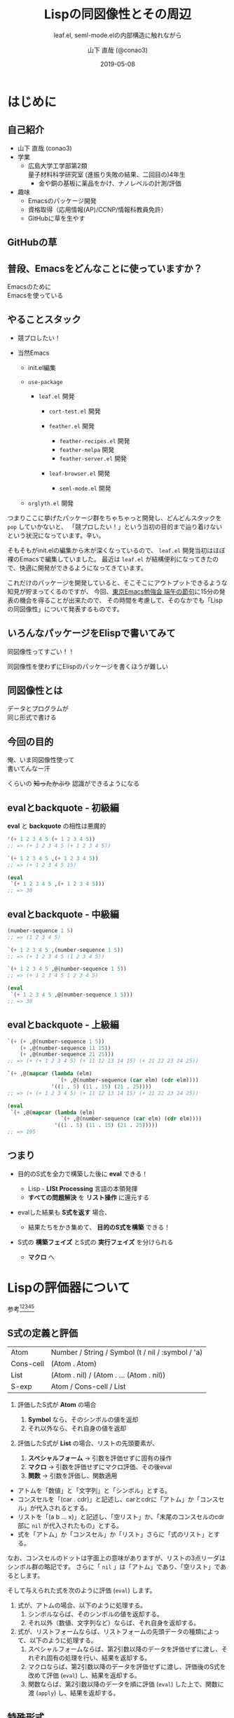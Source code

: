 #+title: Lispの同図像性とその周辺
#+subtitle: leaf.el, seml-mode.elの内部構造に触れながら
#+author: 山下 直哉 (@conao3)
#+date: 2019-05-08
#+tags: emacs, lisp, leaf.el, seml-mode.el

#+reveal_root: ../

#+reveal_miscinfo: 東京Emacs勉強会 - 端午の節句 at LINE株式会社
#+options: toc:1 num:nil
#+options: reveal_control:nil reveal_width:1200 reveal_height:800

* init                                                             :noexport:
#+begin_src emacs-lisp
  (let ((default-directory "~/dev/repos/reveal.js"))
    (shell-command "npm install && npm start &"))
#+end_src

* はじめに
** 自己紹介
- 山下 直哉 (conao3)
- 学業
  - 広島大学工学部第2類@@html:<br />@@量子材料科学研究室 (進振り失敗の結果、二回目の)4年生
    - 金や銅の基板に薬品をかけ、ナノレベルの計測/評価
- 趣味
  - Emacsのパッケージ開発
  - 資格取得（応用情報(AP)/CCNP/情報科教員免許）
  - GitHubに草を生やす

** GitHubの草
[[./images/github.png]]

** 普段、Emacsをどんなことに使っていますか？
#+REVEAL_HTML: <div style="height:150px"></div>
#+REVEAL_HTML: <div style="font-size:2em">
#+ATTR_REVEAL: :frag (appear)
Emacsのために@@html:<br />@@Emacsを使っている
#+REVEAL_HTML: </div>

** やることスタック
#+REVEAL_HTML: <div style="font-size:1em">
#+ATTR_REVEAL: :frag (appear)
- 競プロしたい！
- 当然Emacs
  #+ATTR_REVEAL: :frag (appear)
  - init.el編集
  - ~use-package~
    #+ATTR_REVEAL: :frag (appear)
    - ~leaf.el~ 開発
      #+ATTR_REVEAL: :frag (appear)
      - ~cort-test.el~ 開発
      -  ~feather.el~ 開発
        #+ATTR_REVEAL: :frag (appear)
        - ~feather-recipes.el~ 開発
        - ~feather-melpa~ 開発
        - ~feather-server.el~ 開発
      - ~leaf-browser.el~ 開発
        #+ATTR_REVEAL: :frag (appear)
        - ~seml-mode.el~ 開発
  - ~orglyth.el~ 開発
#+REVEAL_HTML: </div>

#+begin_notes
つまりここに挙げたパッケージ群をちゃちゃっと開発し、どんどんスタックを ~pop~ していかないと、
「競プロしたい！」という当初の目的まで辿り着けないという状況になっています。辛い。

そもそもがinit.elの編集から木が深くなっているので、 ~leaf.el~ 開発当初はほぼ裸のEmacsで編集していました。
最近は ~leaf.el~ が結構便利になってきたので、快適に開発ができるようになってきています。

これだけのパッケージを開発していると、そこそこにアウトプットできるような知見が貯まってくるのですが、
今回、[[https://tokyo-emacs.connpass.com/event/128038/][東京Emacs勉強会 端午の節句]]に15分の発表の機会を得ることが出来たので、
その時間を考慮して、そのなかでも「Lispの同図像性」について発表するものです。
#+end_notes

** いろんなパッケージをElispで書いてみて
#+REVEAL_HTML: <div style="height:3em"></div>
#+REVEAL_HTML: <div style="font-size:2.5em">
#+ATTR_REVEAL: :frag (appear)
同図像性ってすごい！！
#+REVEAL_HTML: </div>
#+REVEAL_HTML: <div style="height:1.5em"></div>

#+ATTR_REVEAL: :frag (appear)
同図像性を使わずにElispのパッケージを書くほうが難しい

** 同図像性とは
#+REVEAL_HTML: <div style="height:2em"></div>
#+REVEAL_HTML: <div style="font-size:2.5em">
#+ATTR_REVEAL: :frag (appear)
データとプログラムが@@html:<br />@@同じ形式で書ける
#+REVEAL_HTML: </div>
 
** 今回の目的
#+REVEAL_HTML: <div style="height:3em"></div>
#+REVEAL_HTML: <div style="font-size:2em">
#+ATTR_REVEAL: :frag (appear)
俺、いま同図像性使って@@html:<br />@@書いてんなー汗
#+REVEAL_HTML: </div>

#+REVEAL_HTML: <div style="font-size:1.2em">
#+ATTR_REVEAL: :frag (appear)
くらいの +知ったかぶり+ 認識ができるようになる
#+REVEAL_HTML: </div>

** evalとbackquote - 初級編
*eval* と *backquote* の相性は悪魔的
#+BEGIN_SRC emacs-lisp
'(+ 1 2 3 4 5 (+ 1 2 3 4 5))
;; => (+ 1 2 3 4 5 (+ 1 2 3 4 5))

`(+ 1 2 3 4 5 ,(+ 1 2 3 4 5))
;; => (+ 1 2 3 4 5 15)

(eval
 `(+ 1 2 3 4 5 ,(+ 1 2 3 4 5)))
;; => 30
#+END_SRC

** evalとbackquote - 中級編

#+BEGIN_SRC emacs-lisp
(number-sequence 1 5)
;; => (1 2 3 4 5)

`(+ 1 2 3 4 5 ,(number-sequence 1 5))
;; => (+ 1 2 3 4 5 (1 2 3 4 5))

`(+ 1 2 3 4 5 ,@(number-sequence 1 5))
;; => (+ 1 2 3 4 5 1 2 3 4 5)

(eval
 `(+ 1 2 3 4 5 ,@(number-sequence 1 5)))
;; => 30
#+END_SRC

** evalとbackquote - 上級編

#+BEGIN_SRC emacs-lisp
  `(+ (+ ,@(number-sequence 1 5))
      (+ ,@(number-sequence 11 15))
      (+ ,@(number-sequence 21 25)))
  ;; => (+ (+ 1 2 3 4 5) (+ 11 12 13 14 15) (+ 21 22 23 24 25))

  `(+ ,@(mapcar (lambda (elm)
                  `(+ ,@(number-sequence (car elm) (cdr elm))))
                '((1 . 5) (11 . 15) (21 . 25))))
  ;; => (+ (+ 1 2 3 4 5) (+ 11 12 13 14 15) (+ 21 22 23 24 25))

  (eval
   `(+ ,@(mapcar (lambda (elm)
                   `(+ ,@(number-sequence (car elm) (cdr elm))))
                 '((1 . 5) (11 . 15) (21 . 25)))))
  ;; => 195
#+END_SRC

** つまり
#+ATTR_REVEAL: :frag (appear)
- 目的のS式を全力で構築した後に *eval* できる！
  #+ATTR_REVEAL: :frag (appear)
  - Lisp - *LISt Processing* 言語の本領発揮
  - *すべての問題解決* を *リスト操作* に還元する
- evalした結果も *S式を返す* 場合、
  #+ATTR_REVEAL: :frag (appear)
  - 結果たちをかき集めて、 *目的のS式を構築* できる！
- S式の *構築フェイズ* とS式の *実行フェイズ* を分けられる
  #+ATTR_REVEAL: :frag (appear)
  - *マクロ* へ

* Lispの評価器について
参考[fn:1][fn:2][fn:3][fn:4][fn:5]
** S式の定義と評価
| Atom      | Number / String / Symbol (t / nil / :symbol / 'a) |
| Cons-cell | (Atom . Atom)                                     |
| List      | (Atom . nil) / (Atom . ... (Atom . nil))          |
|-----------+---------------------------------------------------|
| S-exp     | Atom / Cons-cell / List                           |

#+REVEAL_HTML: <div style="height:0.5em"></div>
#+ATTR_REVEAL: :frag (appear)
1. 評価したS式が *Atom* の場合
   #+ATTR_REVEAL: :frag (appear)
   1. *Symbol* なら、そのシンボルの値を返却
   2. それ以外なら、それ自身の値を返却
2. 評価したS式が *List* の場合、リストの先頭要素が、
   #+ATTR_REVEAL: :frag (appear)
   1. *スペシャルフォーム* \to 引数を評価せずに固有の操作
   2. *マクロ* \to 引数を評価せずにマクロ評価、その後eval
   3. *関数* \to 引数を評価し、関数適用


#+BEGIN_NOTES
- アトムを「数値」と「文字列」と「シンボル」とする。
- コンスセルを「(car . cdr)」と記述し、carとcdrに「アトム」か「コンスセル」が代入されるとする。
- リストを「(a b ... x)」と記述し、「空リスト」か、「末尾のコンスセルのcdr部に ~nil~ が代入されたもの」とする。
- 式を「アトム」か「コンスセル」か「リスト」さらに「式のリスト」とする。

なお、コンスセルのドットは字面上の意味がありますが、リストの3点リーダはシンボル群の略記です。
さらに「 ~nil~ 」は「アトム」であり、「空リスト」であるとします。

そして与えられた式を次のように評価 (~eval~) します。

1. 式が、アトムの場合、以下のように処理する。
   1. シンボルならば、そのシンボルの値を返却する。
   2. それ以外（数値、文字列など）ならば、それ自身を返却する。
2. 式が、リストフォームならば、リストフォームの先頭データの種類によって、以下のように処理する。
   1. スペシャルフォームならば、第2引数以降のデータを評価せずに渡し、それぞれ固有の処理を行い、結果を返却する。
   2. マクロならば、第2引数以降のデータを評価せずに渡し、評価後のS式を改めて評価 (~eval~) し、結果を返却する。
   3. 関数ならば、第2引数以降のデータを順に評価 (~eval~) した上で、関数に渡 (~apply~) し、結果を返却する。
#+END_NOTES   

** 特殊形式
#+BEGIN_NOTES
スペシャルフォームとは処理系内部にLispとは異なる言語で定義されたものです。
Elispの場合、C言語で実装されている関数はすべてスペシャルフォームです。

スペシャルフォームの最たる例は条件分岐 ~(if COND THEN-PART ELSE-PART...)~ で、 ~COND~ が真の場合、 ~ELSE-PART~ は評価されません。
この性質は関数の場合と決定的に異なっており、例えば条件によって0除算エラーが起こってしまうなどのクリティカルな状況を回避することが出来ます。

条件分岐のような制御構造は通常の言語であれば、拡張不可(処理系のアップデートが必要)ですが、Lispであればマクロを使用することで自分で定義することが出来ます。
#+END_NOTES
- 条件分岐と繰り返し
  - and or if cond while
- 大域脱出とエラー処理
  - catch condition-case unwind-protect
- Lispオブジェクト生成と束縛
  - quote function lambda setq setq-default defvar defconst
- シーケンス
  - prog1 prog2 progn
- ローカル変数
  - let let*
- Emacsに特有の操作
  - interactive save-current-buffer save-excursion save-restriction track-mouse

** 3種類のマクロ
#+REVEAL_HTML: <div style="height:2em"></div>
#+REVEAL_HTML: <div style="font-size:1.5em">
#+ATTR_REVEAL: :frag (appear)
- リーダマクロ (Elispにはない。。。)
- マクロ
- コンパイラマクロ
#+REVEAL_HTML: </div>

** 時間がないので
#+REVEAL_HTML: <div style="height:3em"></div>
#+REVEAL_HTML: <div style="font-size:5em">
カット
#+REVEAL_HTML: </div>

* use-package by jwiegley
#+BEGIN_NOTES
[[https://github.com/conao3/leaf.el][leaf.el]]はjwiegley氏の[[https://github.com/jwiegley/use-package][use-package]]と同様に、Emacsのinie.elで頻出のイディオムを隠蔽し、編集しやすく、そして管理しやすくするものです。
~use-package~ はとても良く出来ていて、愛用していたのですが、問題もありました。（省略するので、別途[[https://qiita.com/conao3/items/82abfea7a4c81f946e60#use-package%25E3%2581%25AE%25E3%2581%25AB%25E4%25BB%2598%25E9%259A%258F%25E3%2581%2599%25E3%2582%258B%25E5%2595%258F%25E9%25A1%258C%25E7%2582%25B9][Qiita記事]]を参照）
#+END_NOTES
#+ATTR_REVEAL: :frag (appear)
- ~:if~ ~:disabled~ で無効化しているのに読み込む
- 新しいキーワードを追加するのが困難
- あるパッケージだけ違うディストリビューションにできない
- (init.elをEmacs-22, 23で読み込めない)
  - 詳しい苦悩は[[https://qiita.com/conao3/items/82abfea7a4c81f946e60][Qiita記事]]を参照

#+BEGIN_NOTES
主に最初の3つが大きな不満点でした。
最後の点は許容できたのですが、作り直すなら縛りプレイをすることにしました。
#+END_NOTES

* leaf.el
#+ATTR_REVEAL: :frag (appear)
- 内部構造の一新
- 圧倒的な見通しやすさ
  - use-package: *11ファイル1800行*
  - leaf.el: *1ファイル600行* (33%)
- キーワード追加の簡便さ
- use-packageに勝る、引数入力の柔軟さ
- leafに渡す引数の自由な評価
- Emacs-22からの動作を保証
  - (Docker imageが用意できないのでEmacs-22はDropするかも。。)

** マクロ定義
簡単のために、次のマクロを定義
#+begin_src emacs-lisp
  (defmacro p (form)
    `(progn
       (pp (macroexpand-1 ',form))
       nil))

  (defmacro po (form)
    `(progn
       (pp ,form)
       nil))
#+end_src

** leafの例
#+REVEAL_HTML: <div style="font-size:0.8em">
#+begin_src emacs-lisp
  (p
   (leaf yasnippet
     :ensure t
     :custom ((yas-indent-line . 'fixed))
     :bind (:map yas-minor-mode-map
                 ("C-c y i" . yas-insert-snippet)
                 ("C-c y n" . yas-new-snippet))
     :config
     (leaf yasnippet-snippets :ensure t)
     (leaf yatemplate :ensure t)
     (yas-global-mode 1)))
  ;; => (progn
  ;;       (use-package-ensure-elpa 'yasnippet '(t) 'nil)
  ;;       (customize-set-variable 'yas-indent-line 'fixed)
  ;;       (autoload #'yas-insert-snippet "yasnippet" nil t)
  ;;       (autoload #'yas-new-snippet "yasnippet" nil t)
  ;;       (eval-after-load 'yasnippet
  ;;         '(progn
  ;;            (leaf yasnippet-snippets :ensure t)
  ;;            (leaf yatemplate :ensure t)
  ;;            (yas-global-mode 1)))
  ;;       (bind-keys :package yasnippet :map yas-minor-mode-map
  ;;                  ("C-c y i" . yas-insert-snippet)
  ;;                  ("C-c y n" . yas-new-snippet)))
#+end_src
#+REVEAL_HTML: </div>

** use-packageの実装
#+REVEAL_HTML: <div style="font-size:0.8em">
#+BEGIN_SRC emacs-lisp
(defmacro use-package (name &rest args)
  (declare (indent 1))
  (unless (memq :disabled args)
    (macroexp-progn
     (use-package-concat
      (when use-package-compute-statistics
        `((use-package-statistics-gather :use-package ',name nil)))
      (if (eq use-package-verbose 'errors)
          (use-package-core name args)
        (condition-case-unless-debug err
            (use-package-core name args)
          (error
           (ignore
            (display-warning
             'use-package
             (format "Failed to parse package %s: %s"
                     name (error-message-string err)) :error)))))
      (when use-package-compute-statistics
        `((use-package-statistics-gather :use-package ',name t)))))))
#+END_SRC
#+REVEAL_HTML: </div>

- use-package-core？
- use-package-concat？

#+REVEAL: split

#+REVEAL_HTML: <div style="font-size:0.8em">
#+BEGIN_SRC emacs-lisp
(defmacro use-package-core (name args)
  `(let* ((args* (use-package-normalize-keywords ,name ,args))
          (use-package--form
           (if (eq use-package-verbose 'debug)
               (concat "\n\n"
                       (pp-to-string `(use-package ,name ,@,args))
                       "\n  -->\n\n"
                       (pp-to-string `(use-package ,name ,@args*))
                       "\n  ==>\n\n"
                       (pp-to-string
                        (macroexp-progn
                         (let ((use-package-verbose 'errors)
                               (use-package-expand-minimally t))
                           (use-package-process-keywords name args*
                             (and (plist-get args* :demand)
                                  (list :demand t)))))))
             "")))
     (use-package-process-keywords name args*
       (and (plist-get args* :demand)
            (list :demand t)))))
#+END_SRC
#+REVEAL_HTML: </div>

- use-package-normalize-keywords？
- use-package-process-keywords？

#+REVEAL: split

#+REVEAL_HTML: <div style="font-size:0.8em">
#+BEGIN_SRC emacs-lisp
(defun use-package-process-keywords (name plist &optional state)
  (declare (indent 1))
  (unless (null plist)
    (let* ((keyword (car plist))
           (arg (cadr plist))
           (rest (cddr plist)))
      (unless (keywordp keyword)
        (use-package-error (format "%s is not a keyword" keyword)))
      (let* ((handler (concat "use-package-handler/" (symbol-name keyword)))
             (handler-sym (intern handler)))
        (if (functionp handler-sym)
            (funcall handler-sym name keyword arg rest state)
          (use-package-error
           (format "Keyword handler not defined: %s" handler)))))))
#+END_SRC
#+REVEAL_HTML: </div>

- (handler (concat "use-package-handler/" (symbol-name keyword)))？

#+REVEAL: split

#+REVEAL_HTML: <div style="font-size:0.8em">
#+BEGIN_SRC emacs-lisp
  (defalias 'use-package-normalize/:config 'use-package-normalize-forms)

  (defun use-package-handler/:config (name _keyword arg rest state)
    (let* ((body (use-package-process-keywords name rest state))
           (name-symbol (use-package-as-symbol name)))
      (use-package-concat
       (when use-package-compute-statistics
         `((use-package-statistics-gather :config ',name nil)))
       (if (or (null arg) (equal arg '(t)))
           body
         (use-package-with-elapsed-timer
             (format "Configuring package %s" name-symbol)
           (funcall use-package--hush-function :config
                    (use-package-concat
                     (use-package-hook-injector
                      (symbol-name name-symbol) :config arg)
                     body
                     (list t)))))
       (when use-package-compute-statistics
         `((use-package-statistics-gather :config ',name t))))))
#+END_SRC
#+REVEAL_HTML: </div>

- キーワードの数だけ normalize と handler を関数として定義
- 当然 defalias の嵐

** いや、、、
#+REVEAL_HTML: <div style="height:3em"></div>
#+REVEAL_HTML: <div style="font-size:5em">
疲れた
#+REVEAL_HTML: </div>

** leafの独自性 - <同図像性>
同図像性によりメイン関数を小さく出来た
#+BEGIN_SRC emacs-lisp
(defmacro leaf (name &rest args)
  (declare (indent defun))
  (let* ((leaf--autoload)
         (args* (leaf-sort-values-plist
                 (leaf-normalize-plist
                  (leaf-append-defaults args) 'merge 'eval)))
         (body (leaf-process-keywords name args*)))
    (when body
      `(progn
         ,@body))))
#+END_SRC

- leaf-process-keywords？

#+REVEAL: split

#+REVEAL_HTML: <div style="font-size:0.8em">
#+BEGIN_SRC emacs-lisp
(defun leaf-process-keywords (name plist)
  (when plist
    (let* ((leaf--name  name)
           (leaf--key   (pop plist))
           (leaf--value (leaf-normarize-args leaf--name leaf--key (pop plist)))
           (leaf--body  (leaf-process-keywords leaf--name plist))
           (leaf--rest  plist))
      (eval
       (plist-get (cdr leaf-keywords) leaf--key)))))

(defun leaf-normarize-args (name key value)
  (let ((leaf--name  name)
        (leaf--key   key)
        (leaf--value value))
    (eval
     `(cond
       ,@leaf-normarize))))
#+END_SRC
#+REVEAL_HTML: </div>

- (plist-get (cdr leaf-keywords) key)？
- leaf-normarize？ 変数？

#+REVEAL: split

#+REVEAL_HTML: <div style="font-size:0.7em">
#+BEGIN_SRC emacs-lisp
  (defvar leaf-keywords
    '(:dummy
      :bind         `(,@(mapcar (lambda (elm) `(bind-keys ,@elm)) value) ,@body)
      :bind*        `(,@(mapcar (lambda (elm) `(bind-keys* ,@elm)) value) ,@body)

      :pre-setq     `(,@(mapcar (lambda (elm) `(setq ,(car elm) ,(cdr elm))) value) ,@body)
      :init         `(,@value ,@body)
      :require      `(,@(mapcar (lambda (elm) `(require ',elm)) value) ,@body)
      :setq         `(,@(mapcar (lambda (elm) `(setq ,(car elm) ,(cdr elm))) value) ,@body)
      :setq-default `(,@(mapcar (lambda (elm) `(setq-default ,(car elm) ,(cdr elm))) value) ,@body)
      :config       `(,@value ,@body)))
  
  (defvar leaf-normarize
    '(((memq key '(:require))
       (let ((ret (leaf-flatten value)))
         (if (eq nil (car ret))
             nil
           (delete-dups (delq nil (leaf-subst t name ret))))))
      
      ((memq key '(:load-path :commands :after :defvar))
       (delete-dups (delq nil (leaf-flatten value))))

      ...))
#+END_SRC
#+REVEAL_HTML: </div>
同図像性により、実装を *データ* として記述できる

** 実装をデータとして記述するメリット
- 細々とした条件分岐部分を切り出す
  - 大きな流れが捉えやすくなる
- キーワード追加の心理的障壁を減らす
  - 新しいキーワードとその変換を追加すれば良い
- パッケージ外からのキーワード追加
  - 変数へのpushで可能
  - 関数のアドバイスや再定義による混乱を防ぐ

** 実装をデータとして記述するデメリット
- バイトコンパイラの恩恵を受けられない
  - leafはそもそもバイトコンパイル中に動作するので影響は最小限

* cort-test.el
- 軽量ユニットテストフレームワーク
  - cort-test.el: 250行 (10%) vs ert.el: 2500行
- 本質的な行は3行のみ。あとはオプション用の変数定義

#+BEGIN_SRC emacs-lisp
(defun cort-test-test (test)
  (let ((_name  (nth 0 test))
        (method (nth 1 test))
        (expect (nth 2 test))
        (given  (nth 3 test)))
    (if (eq method :cort-error)
        (eval `(condition-case err (eval ,given) (,expect t)))
      (funcall (intern
                (substring (symbol-name method) 1))
               (eval given) (eval expect)))))
#+END_SRC

** テストフレームワークの仕事
#+REVEAL_HTML: <div style="height:2em"></div>
#+REVEAL_HTML: <div style="font-size:1.5em">
#+ATTR_REVEAL: :frag (appear)
*何かの式/操作* を評価/実行したとき@@html:<br />@@
*期待する値* と *等しい* かどうか確かめる
#+REVEAL_HTML: </div>
#+REVEAL_HTML: <div style="height:1.5em"></div>
#+ATTR_REVEAL: :frag (appear)
- 結果を見やすく表示する
- 失敗した場合、デバッグの援助となる情報を出力する

#+reveal: split
#+attr_html: :width 700px
[[./images/cort-test.png]]

** cort-deftest
- テストの宣言を行ったときに *テストを実行してはいけない*
- あくまでも *テストの宣言* であり、テストを保存するのみ
- 同図像性がなかったらどうやって定義するのか。。

#+BEGIN_SRC emacs-lisp
(cort-deftest arith
  '((:= 9   (+ 4 5))
    (:= -1  (- 4 5))
    (:= 20  (* 4 5))
    (:= 0   (/ 4 5))
    (:= 0.8 (/ 4.0 5))
    (:= 4   (mod 4 5))))
#+END_SRC

* seml-mode.el
- HTML用テンプレートエンジン
- SEMLは *S-Expression Markup Language* の略
- Emacs組み込みでHTML \to Sexpは存在したが、逆がない
  - 作ってしまえ

** SEMLファイルの例
#+REVEAL_HTML: <div style="font-size:0.7em">
#+BEGIN_SRC html
<!DOCTYPE html>
<html lang="en">
  <head>
    <meta charset="utf-8"/>
    <title>sample page</title>
    <link rel="stylesheet" href="sample1.css"/>
  </head>
  <body>
    <h1>sample</h1>
    <p>
      text sample
    </p>
  </body>
</html>
#+END_SRC

#+BEGIN_SRC seml
(html ((lang . "en"))
  (head nil
    (meta ((charset . "utf-8")))
    (title nil "sample page")
    (link ((rel . "stylesheet") (href . "sample1.css"))))
  (body nil
    (h1 nil "sample")
    (p nil "text sample")))
#+END_SRC
#+REVEAL_HTML: </div>

** SEMLの利点 - 同図像性の利用
#+attr_html: :width 900px
[[./images/complex-seml.png]]

* まとめ
#+ATTR_REVEAL: :frag (appear)
- 同図像性を利用することにより、Lispプログラムは
  #+ATTR_REVEAL: :frag (appear)
  - より理解しやすく
  - より自由に
  - よりパワフルになる！
- LispプログラムがLispプログラムである利点を活かす！
- 今日紹介したパッケージはすべてGitHubで公開
  #+ATTR_REVEAL: :frag (appear)
  - ぜひPRをお願いします！
  - +できたらスターを押して頂けると、励みになります+

** 補足リンク 
#+REVEAL_HTML: <div style="font-size:0.8em">
- [[https://github.com/conao3][Github]]
  - [[https://github.com/conao3/leaf.el][leaf.el]] - Yet another use-package
  - [[https://github.com/conao3/cort-test.el][cort-test.el]] - Simplify Elisp unit test framework
  - [[https://github.com/conao3/seml-mode.el][seml-mode.el]] - Major-mode for editing SEML files
  - [[https://github.com/conao3/feather.el][feather.el]] - Parallel thread modern Emacs package manager
- [[https://twitter.com/conao_3][Twitter]]
- 参考資料
  - 東京大学 - [[http://www.jsk.t.u-tokyo.ac.jp/~inamura/lecture/download/20051205_soft3_lisp1.pdf][ソフトウェア第三 講義資料 - Lisp処理系, リスト処理]]
  - Paren-holic - [[https://booth.pm/ja/items/1317263][3つのLisp 3つの世界]]
  - STUART C. SHAPIRO - [[https://cse.buffalo.edu/~shapiro/Commonlisp/commonLisp.pdf][Common lisp - An Interacive approach]]
  - Harold Abelson 他 著 和田 栄一 訳 - [[https://sicp.iijlab.net/fulltext/xcont.html][計算機プログラムの構造と解釈]]
  - Richard Stallman 他 著 Ayatakesi 訳 - [[https://ayatakesi.github.io/lispref/24.5/elisp.html#Evaluation][GNU Emacs Lisp Reference Manual]]
#+REVEAL_HTML: </div>

* Footnotes
[fn:1] 東京大学 - [[http://www.jsk.t.u-tokyo.ac.jp/~inamura/lecture/download/20051205_soft3_lisp1.pdf][ソフトウェア第三 講義資料 - Lisp処理系, リスト処理]]
[fn:2] Paren-holic - [[https://booth.pm/ja/items/1317263][3つのLisp 3つの世界]]
[fn:3] STUART C. SHAPIRO - [[https://cse.buffalo.edu/~shapiro/Commonlisp/commonLisp.pdf][Common lisp - An Interacive approach]]
[fn:4] Harold Abelson 他 著 和田 栄一 訳 - [[https://sicp.iijlab.net/fulltext/xcont.html][計算機プログラムの構造と解釈]]
[fn:5] Richard Stallman 他 著 Ayatakesi 訳 - [[https://ayatakesi.github.io/lispref/24.5/elisp.html#Evaluation][GNU Emacs Lisp Reference Manual]]


